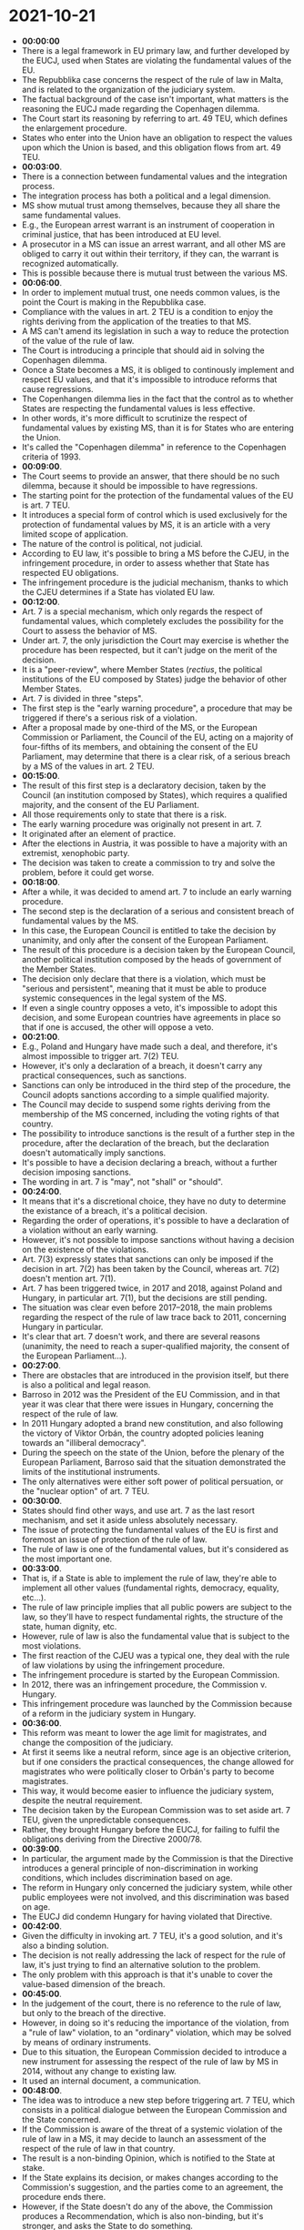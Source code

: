* 2021-10-21

- *00:00:00*
- There is a legal framework in EU primary law, and further developed by the EUCJ, used when States are violating the fundamental values of the EU.
- The Repubblika case concerns the respect of the rule of law in Malta, and is related to the organization of the judiciary system.
- The factual background of the case isn't important, what matters is the reasoning the EUCJ made regarding the Copenhagen dilemma.
- The Court start its reasoning by referring to art. 49 TEU, which defines the enlargement procedure.
- States who enter into the Union have an obligation to respect the values upon which the Union is based, and this obligation flows from art. 49 TEU.
- *00:03:00*.
- There is a connection between fundamental values and the integration process.
- The integration process has both a political and a legal dimension.
- MS show mutual trust among themselves, because they all share the same fundamental values.
- E.g., the European arrest warrant is an instrument of cooperation in criminal justice, that has been introduced at EU level.
- A prosecutor in a MS can issue an arrest warrant, and all other MS are obliged to carry it out within their territory, if they can, the warrant is recognized automatically.
- This is possible because there is mutual trust between the various MS. 
- *00:06:00*.
- In order to implement mutual trust, one needs common values, is the point the Court is making in the Repubblika case.
- Compliance with the values in art. 2 TEU is a condition to enjoy the rights deriving from the application of the treaties to that MS.
- A MS can't amend its legislation in such a way to reduce the protection of the value of the rule of law.
- The Court is introducing a principle that should aid in solving the Copenhagen dilemma.
- Oonce a State becomes a MS, it is obliged to continously implement and respect EU values, and that it's impossible to introduce reforms that cause regressions.
- The Copenhangen dilemma lies in the fact that the control as to whether States are respecting the fundamental values is less effective.
- In other words, it's more difficult to scrutinize the respect of fundamental values by existing MS, than it is for States who are entering the Union.
- It's called the "Copenhagen dilemma" in reference to the Copenhagen criteria of 1993.
- *00:09:00*.
- The Court seems to provide an answer, that there should be no such dilemma, because it should be impossible to have regressions.
- The starting point for the protection of the fundamental values of the EU is art. 7 TEU.
- It introduces a special form of control which is used exclusively for the protection of fundamental values by MS, it is an article with a very limited scope of application.
- The nature of the control is political, not judicial.
- According to EU law, it's possible to bring a MS before the CJEU, in the infringement procedure, in order to assess whether that State has respected EU obligations.
- The infringement procedure is the judicial mechanism, thanks to which the CJEU determines if a State has violated EU law.
- *00:12:00*.
- Art. 7 is a special mechanism, which only regards the respect of fundamental values, which completely excludes the possibility for the Court to assess the behavior of MS.
- Under art. 7, the only jurisdiction the Court may exercise is whether the procedure has been respected, but it can't judge on the merit of the decision.
- It is a "peer-review", where Member States (/rectius/, the political institutions of the EU composed by States) judge the behavior of other Member States.
- Art. 7 is divided in three "steps".
- The first step is the "early warning procedure", a procedure that may be triggered if there's a serious risk of a violation.
- After a proposal made by one-third of the MS, or the European Commission or Parliament, the Council of the EU, acting on a majority of four-fifths of its members, and obtaining the consent of the EU Parliament, may determine that there is a clear risk, of a serious breach by a MS of the values in art. 2 TEU.
- *00:15:00*.
- The result of this first step is a declaratory decision, taken by the Council (an institution composed by States), which requires a qualified majority, and the consent of the EU Parliament.
- All those requirements only to state that there is a risk.
- The early warning procedure was originally not present in art. 7.
- It originated after an element of practice.
- After the elections in Austria, it was possible to have a majority with an extremist, xenophobic party.
- The decision was taken to create a commission to try and solve the problem, before it could get worse.
- *00:18:00*.
- After a while, it was decided to amend art. 7 to include an early warning procedure.
- The second step is the declaration of a serious and consistent breach of fundamental values by the MS.
- In this case, the European Council is entitled to take the decision by unanimity, and only after the consent of the European Parliament.
- The result of this procedure is a decision taken by the European Council, another political institution composed by the heads of government of the Member States.
- The decision only declare that there is a violation, which must be "serious and persistent", meaning that it must be able to produce systemic consequences in the legal system of the MS.
- If even a single country opposes a veto, it's impossible to adopt this decision, and some European countries have agreements in place so that if one is accused, the other will oppose a veto.
- *00:21:00*.
- E.g., Poland and Hungary have made such a deal, and therefore, it's almost impossible to trigger art. 7(2) TEU.
- However, it's only a declaration of a breach, it doesn't carry any practical consequences, such as sanctions.
- Sanctions can only be introduced in the third step of the procedure, the Council adopts sanctions according to a simple qualified majority.
- The Council may decide to suspend some rights deriving from the membership of the MS concerned, including the voting rights of that country.
- The possibility to introduce sanctions is the result of a further step in the procedure, after the declaration of the breach, but the declaration doesn't automatically imply sanctions.
- It's possible to have a decision declaring a breach, without a further decision imposing sanctions.
- The wording in art. 7 is "may", not "shall" or "should".
- *00:24:00*.
- It means that it's a discretional choice, they have no duty to determine the existance of a breach, it's a political decision.
- Regarding the order of operations, it's possible to have a declaration of a violation without an early warning.
- However, it's not possible to impose sanctions without having a decision on the existence of the violations.
- Art. 7(3) expressly states that sanctions can only be imposed if the decision in art. 7(2) has been taken by the Council, whereas art. 7(2) doesn't mention art. 7(1).
- Art. 7 has been triggered twice, in 2017 and 2018, against Poland and Hungary, in particular art. 7(1), but the decisions are still pending.
- The situation was clear even before 2017--2018, the main problems regarding the respect of the rule of law trace back to 2011, concerning Hungary in particular.
- It's clear that art. 7 doesn't work, and there are several reasons (unanimity, the need to reach a super-qualified majority, the consent of the European Parliament...).
- *00:27:00*.
- There are obstacles that are introduced in the provision itself, but there is also a political and legal reason.
- Barroso in 2012 was the President of the EU Commission, and in that year it was clear that there were issues in Hungary, concerning the respect of the rule of law.
- In 2011 Hungary adopted a brand new constitution, and also following the victory of Viktor Orbán, the country adopted policies leaning towards an "illiberal democracy".
- During the speech on the state of the Union, before the plenary of the European Parliament, Barroso said that the situation demonstrated the limits of the institutional instruments.
- The only alternatives were either soft power of political persuation, or the "nuclear option" of art. 7 TEU.
- *00:30:00*.
- States should find other ways, and use art. 7 as the last resort mechanism, and set it aside unless absolutely necessary.
- The issue of protecting the fundamental values of the EU is first and foremost an issue of protection of the rule of law.
- The rule of law is one of the fundamental values, but it's considered as the most important one.
- *00:33:00*.
- That is, if a State is able to implement the rule of law, they're able to implement all other values (fundamental rights, democracy, equality, etc...).
- The rule of law principle implies that all public powers are subject to the law, so they'll have to respect fundamental rights, the structure of the state, human dignity, etc.
- However, rule of law is also the fundamental value that is subject to the most violations.
- The first reaction of the CJEU was a typical one, they deal with the rule of law violations by using the infringement procedure.
- The infringement procedure is started by the European Commission.
- In 2012, there was an infringement procedure, the Commission v. Hungary.
- This infringement procedure was launched by the Commission because of a reform in the judiciary system in Hungary.
- *00:36:00*.
- This reform was meant to lower the age limit for magistrates, and change the composition of the judiciary.
- At first it seems like a neutral reform, since age is an objective criterion, but if one considers the practical consequences, the change allowed for magistrates who were politically closer to Orbán's party to become magistrates.
- This way, it would become easier to influence the judiciary system, despite the neutral requirement.
- The decision taken by the European Commission was to set aside art. 7 TEU, given the unpredictable consequences.
- Rather, they brought Hungary before the EUCJ, for failing to fulfil the obligations deriving from the Directive 2000/78.
- *00:39:00*.
- In particular, the argument made by the Commission is that the Directive introduces a general principle of non-discrimination in working conditions, which includes discrimination based on age.
- The reform in Hungary only concerned the judiciary system, while other public employees were not involved, and this discrimination was based on age.
- The EUCJ did condemn Hungary for having violated that Directive.
- *00:42:00*.
- Given the difficulty in invoking art. 7 TEU, it's a good solution, and it's also a binding solution.
- The decision is not really addressing the lack of respect for the rule of law, it's just trying to find an alternative solution to the problem.
- The only problem with this approach is that it's unable to cover the value-based dimension of the breach.
- *00:45:00*.
- In the judgement of the court, there is no reference to the rule of law, but only to the breach of the directive.
- However, in doing so it's reducing the importance of the violation, from a "rule of law" violation, to an "ordinary" violation, which may be solved by means of ordinary instruments.
- Due to this situation, the European Commission decided to introduce a new instrument for assessing the respect of the rule of law by MS in 2014, without any change to existing law.
- It used an internal document, a communication.
- *00:48:00*.
- The idea was to introduce a new step before triggering art. 7 TEU, which consists in a political dialogue between the European Commission and the State concerned.
- If the Commission is aware of the threat of a systemic violation of the rule of law in a MS, it may decide to launch an assessment of the respect of the rule of law in that country.
- The result is a non-binding Opinion, which is notified to the State at stake.
- If the State explains its decision, or makes changes according to the Commission's suggestion, and the parties come to an agreement, the procedure ends there.
- However, if the State doesn't do any of the above, the Commission produces a Recommendation, which is also non-binding, but it's stronger, and asks the State to do something.
- If even after the Recommendation, the State doesn't do anything, then the Commission may decide to trigger art. 7.
- *00:51:00*.
- Either the "early warning" procedure or the violation procedure.
- The idea is to introduce beforehand a dialogue, to try and prevent the activation of art. 7.
- However, given that art. 7 is not mean to be used, it seems strange to create a preceding step.
- However, the European Commission could trigger art. 7, and it could feel more confident in doing so, if it has tried to have a dialogue with the State, and failed to reach a solution.
- Therefore, it's fully evident to all actors that there's no other choice but to use art. 7.
- The issue is that it postpones the decision.
- The mechanism was used in the case of Poland, when it started to introduce reforms that limit the independence and impartiality of the judiciary system, and in particular, the Supreme Court.
- In that case, the Commission adopted four Recommendations, and Poland protested, claiming that it was an unlawful interference.
- *00:54:00*.
- It granted some small changes, and the Commission granted an additional period, and introduced a new Recommendation, and this repeated several times.
- In 2014, a different instrument was introduced, at the level of the European Council, devoted to the rule of law.
- The idea was to create a dialogue among peers, in order to share best practices and the same approach towards rule of law.
- However, this approach is not sufficient when States are violating the rule of law, faster and more effective reactions are needed.
- In 2018, the CJEU decided the /Associação Sindical dos Juízes Portugueses/ case.
- It's a judgement given by the CJEU concerning the implementation by Portugal of austerity measures, in the context of the economic and financial crisis.
- *00:57:00*.
- In order to reduce the State budget, Portugese authorities decided to introduce some limitations to the salary of Portugese judges, in particular the Court of Auditors.
- This was done in order to implement measures introduced in the EU context.
- The association of Portugese judges argued that it was a threat to the independence and impartiality of judges, and so it was a violation of the rule of law.
- So, they decided to request the intervention of the EUCJ, to determine whether it was possible to act that way, in light of the rule of law.
- This case has nothing to do with the rule of law crisis in Poland and Hungary, but it is the case that introduced the change in the approach of the EUCJ to the rule of law crisis.
- Art. 19 TEU is the treaty provision defining the mandate of the EUCJ, but this provision also includes a second part, addressed to the MS.
- *01:00:00*.
- There is a multi-level jurisdictional protection of the EU legal order.
- The EUCJ's mandate is to ensure the respect of the law in the interpretation and implementation of the treaties.
- National judges as well are requested to ensure protection for the legal situations flowing from EU law.
- Thanks to the direct effect, it's possible for individuals to invoke the protection rights from EU law, before national judges.
- National judges are also judges of the EU legal order, so States have to act to ensure that the judicial system is able to ensure proper protection of the rights flowing from EU law.
- Therefore, independent and impartial judges are needed, /inter alia/.
- With this reasoning, art. 2 TEU (rule of law) and art. 19 TEU are connected.
- According to the principle of sincere cooperation, art. 19 represents a codification of the rule of law obligations mentioned in art. 2 TEU.
- Therefore, the EUCJ can exercise a significant degree of control on the judiciary system of MS, in order to asses whether these systems are consistent with art. 19, and therefore, the rule of law.
- *01:03:00*.
- This decision is a sort of "Trojan horse", because by means of an infringement procedure, it allows the EUCJ to exercise a strict control in the way in which every single MS has established its judicial system.
- In theory, the organization of the judiciary is a prerogative of the States, and not a competence of the EU.
- However, thanks to the principle of sincere cooperation, it's possible to assess whether this prerogative has been exercised in line with the obligations under EU law.
- In this case, the obligations are related to the fundamental value of the rule of law.
- *01:06:00*.
- It's a shift in how the Court looks at the infringement procedure, it's no longer an instrument to detect ordinary violations.
- Rather, it has become an instrument to exercise systemic control over the judicial system of MS, and preventing systemic breaches of EU law.
- The Court is using the same instrument in order to detect systemic obligations that are related to a fundamental value of the EU.
- After the Portuguese judges case, which was a preliminary ruling, several infringement procedures were launched against Poland, for failing to fulfil the obligations from art. 2 and 19 TEU.
- This gave the EUCJ the opportunity to evaluate the judicial system in Poland, in light of the rule of law, in 2019.
- This decision was related to the one found in Hungary, because also Poland decided to follow the way inaugurated by Hungary, and decided to lower the age limit for magistrates.
- Instead of invoking the violation of the principle of non-discrimination on the grounds of age, in this case the EU Commission decided to launch an infringement procedure against Poland, regarding art. 2 and 19 TEU.
- *01:09:00*.
- This marks a change, because it's no longer an ordinary violation of a piece of legislation of EU law, but a violation of the fundamental values of the EU. 
- *01:12:00*.
- This approach is better than the previous one, but it still has problems.
- The infringement procedure requires a violation, while art. 7 TEU can be invoked even in the absence of a violation.
- It seems that in order to have an infringement procedure concerning fundamental rights violations, art. 2 TEU in itself is not sufficient.
- One needs another provision (in this case, art. 19 TEU) codifying the obligations from art. 2.
- *01:15:00*.
- The Court says that art. 19 provides the "flesh" to art. 2, and this is a valid point, given that art. 2 is too generic.
- If the CJEU only required an infringement of art. 2, then judges would have to interpret what those vague terms (e.g. "democracy") mean, as values, instead of assessing whether those values have been respected.
- *01:18:00*.
- If there isn't a specific provision in the treaties, then it becomes impossible to use this solution.
- In the Repubblika case, the Court seems to suggest that there is another way to exercise control over MS, which is to combine art. 2 TEU with the obligations from art. 49 TEU (the obligations States have assumed when they joined the Union).
- *01:21:00*.
- Art. 49 makes a reference to all the obligations MS have assumed with regards to EU law, in theory, one could cover all obligations related to fundamental values.
- However, defining the content of fundamental values should be for the political organs to decide, especially for the more vague fundamental value, that can have multiple interpretations.
